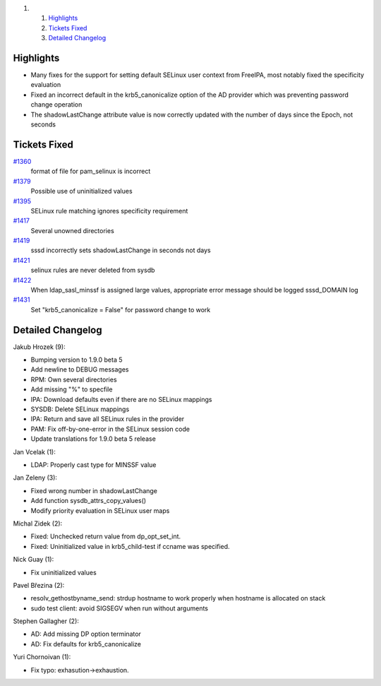 .. raw:: html

   <div class="wiki-toc">

#. 

   #. `Highlights <#Highlights>`__
   #. `Tickets Fixed <#TicketsFixed>`__
   #. `Detailed Changelog <#DetailedChangelog>`__

.. raw:: html

   </div>

Highlights
----------

-  Many fixes for the support for setting default SELinux user context
   from FreeIPA, most notably fixed the specificity evaluation
-  Fixed an incorrect default in the krb5\_canonicalize option of the AD
   provider which was preventing password change operation
-  The shadowLastChange attribute value is now correctly updated with
   the number of days since the Epoch, not seconds

Tickets Fixed
-------------

.. raw:: html

   <div>

`#1360 </sssd/ticket/1360>`__
    format of file for pam\_selinux is incorrect
`#1379 </sssd/ticket/1379>`__
    Possible use of uninitialized values
`#1395 </sssd/ticket/1395>`__
    SELinux rule matching ignores specificity requirement
`#1417 </sssd/ticket/1417>`__
    Several unowned directories
`#1419 </sssd/ticket/1419>`__
    sssd incorrectly sets shadowLastChange in seconds not days
`#1421 </sssd/ticket/1421>`__
    selinux rules are never deleted from sysdb
`#1422 </sssd/ticket/1422>`__
    When ldap\_sasl\_minssf is assigned large values, appropriate error
    message should be logged sssd\_DOMAIN log
`#1431 </sssd/ticket/1431>`__
    Set "krb5\_canonicalize = False" for password change to work

.. raw:: html

   </div>

Detailed Changelog
------------------

Jakub Hrozek (9):

-  Bumping version to 1.9.0 beta 5
-  Add newline to DEBUG messages
-  RPM: Own several directories
-  Add missing "%" to specfile
-  IPA: Download defaults even if there are no SELinux mappings
-  SYSDB: Delete SELinux mappings
-  IPA: Return and save all SELinux rules in the provider
-  PAM: Fix off-by-one-error in the SELinux session code
-  Update translations for 1.9.0 beta 5 release

Jan Vcelak (1):

-  LDAP: Properly cast type for MINSSF value

Jan Zeleny (3):

-  Fixed wrong number in shadowLastChange
-  Add function sysdb\_attrs\_copy\_values()
-  Modify priority evaluation in SELinux user maps

Michal Zidek (2):

-  Fixed: Unchecked return value from dp\_opt\_set\_int.
-  Fixed: Uninitialized value in krb5\_child-test if ccname was
   specified.

Nick Guay (1):

-  Fix uninitialized values

Pavel Březina (2):

-  resolv\_gethostbyname\_send: strdup hostname to work properly when
   hostname is allocated on stack
-  sudo test client: avoid SIGSEGV when run without arguments

Stephen Gallagher (2):

-  AD: Add missing DP option terminator
-  AD: Fix defaults for krb5\_canonicalize

Yuri Chornoivan (1):

-  Fix typo: exhasution->exhaustion.
